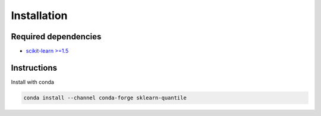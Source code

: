 Installation
============

Required dependencies
---------------------

- `scikit-learn >=1.5 <https://scikit-learn.org/stable/>`__

Instructions
------------

Install with conda

.. code-block:: bash

    conda install --channel conda-forge sklearn-quantile
